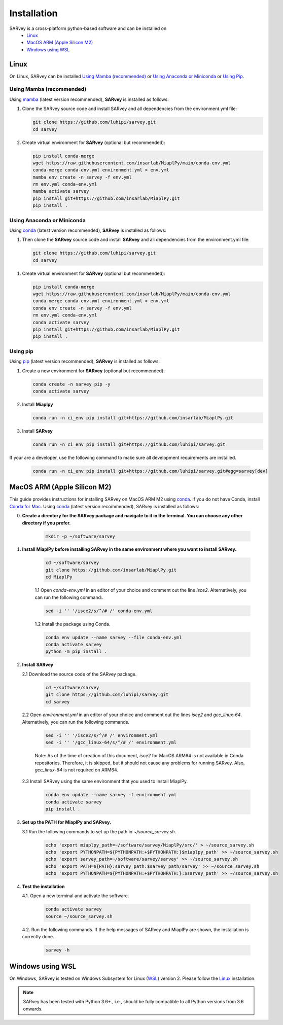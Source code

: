 .. _installation:

============
Installation
============

SARvey is a cross-platform python-based software and can be installed on
  * `Linux`_
  * `MacOS ARM (Apple Silicon M2)`_
  * `Windows using WSL`_


Linux
-----

On Linux, SARvey can be installed `Using Mamba (recommended)`_ or `Using Anaconda or Miniconda`_ or `Using Pip`_.

Using Mamba (recommended)
^^^^^^^^^^^^^^^^^^^^^^^^^

Using mamba_ (latest version recommended), **SARvey** is installed as follows:


1. Clone the SARvey source code and install SARvey and all dependencies from the environment.yml file:

   .. code-block:: bash

    git clone https://github.com/luhipi/sarvey.git
    cd sarvey


2. Create virtual environment for **SARvey** (optional but recommended):

   .. code-block:: bash

    pip install conda-merge
    wget https://raw.githubusercontent.com/insarlab/MiaplPy/main/conda-env.yml
    conda-merge conda-env.yml environment.yml > env.yml
    mamba env create -n sarvey -f env.yml
    rm env.yml conda-env.yml
    mamba activate sarvey
    pip install git+https://github.com/insarlab/MiaplPy.git
    pip install .


Using Anaconda or Miniconda
^^^^^^^^^^^^^^^^^^^^^^^^^^^

Using conda_ (latest version recommended), **SARvey** is installed as follows:


1. Then clone the **SARvey** source code and install **SARvey** and all dependencies from the environment.yml file:

   .. code-block:: bash

    git clone https://github.com/luhipi/sarvey.git
    cd sarvey


1. Create virtual environment for **SARvey** (optional but recommended):

   .. code-block:: bash

    pip install conda-merge
    wget https://raw.githubusercontent.com/insarlab/MiaplPy/main/conda-env.yml
    conda-merge conda-env.yml environment.yml > env.yml
    conda env create -n sarvey -f env.yml
    rm env.yml conda-env.yml
    conda activate sarvey
    pip install git+https://github.com/insarlab/MiaplPy.git
    pip install .


Using pip
^^^^^^^^^

Using pip_ (latest version recommended), **SARvey** is installed as follows:

1. Create a new environment for **SARvey** (optional but recommended):

   .. code-block:: bash

    conda create -n sarvey pip -y 
    conda activate sarvey

2. Install **Miaplpy**

   .. code-block:: bash

    conda run -n ci_env pip install git+https://github.com/insarlab/MiaplPy.git

3. Install **SARvey**

   .. code-block:: bash

    conda run -n ci_env pip install git+https://github.com/luhipi/sarvey.git


If your are a developer, use the following command to make sure all development requirements are installed.

    .. code-block:: bash

     conda run -n ci_env pip install git+https://github.com/luhipi/sarvey.git#egg=sarvey[dev]


MacOS ARM (Apple Silicon M2)
----------------------------

This guide provides instructions for installing SARvey on MacOS ARM M2 using conda_.
If you do not have Conda, install `Conda for Mac`_.
Using conda_ (latest version recommended), SARvey is installed as follows:

0. **Create a directory for the SARvey package and navigate to it in the terminal. You can choose any other directory if you prefer.**

    .. code-block:: bash

        mkdir -p ~/software/sarvey

1. **Install MiaplPy before installing SARvey in the same environment where you want to install SARvey.**

    .. code-block:: bash

        cd ~/software/sarvey
        git clone https://github.com/insarlab/MiaplPy.git
        cd MiaplPy

    1.1 Open `conda-env.yml` in an editor of your choice and comment out the line `isce2`. Alternatively, you can run the following command:.

    .. code-block:: bash

        sed -i '' '/isce2/s/^/# /' conda-env.yml

    1.2 Install the package using Conda.

    .. code-block:: bash

        conda env update --name sarvey --file conda-env.yml
        conda activate sarvey
        python -m pip install .

2. **Install SARvey**

   2.1 Download the source code of the SARvey package.

    .. code-block:: bash

        cd ~/software/sarvey
        git clone https://github.com/luhipi/sarvey.git
        cd sarvey

   2.2 Open `environment.yml` in an editor of your choice and comment out the lines `isce2` and `gcc_linux-64`. Alternatively, you can run the following commands.

    .. code-block:: bash

         sed -i '' '/isce2/s/^/# /' environment.yml
         sed -i '' '/gcc_linux-64/s/^/# /' environment.yml

    Note: As of the time of creation of this document, `isce2` for MacOS ARM64 is not available in Conda repositories. Therefore, it is skipped, but it should not cause any problems for running SARvey. Also, `gcc_linux-64` is not required on ARM64.

   2.3 Install SARvey using the same environment that you used to install MiaplPy.

    .. code-block:: bash

        conda env update --name sarvey -f environment.yml
        conda activate sarvey
        pip install .

3. **Set up the PATH for MiaplPy and SARvey.**

   3.1 Run the following commands to set up the path in `~/source_sarvey.sh`.

    .. code-block:: bash

        echo 'export miaplpy_path=~/software/sarvey/MiaplPy/src/' > ~/source_sarvey.sh
        echo 'export PYTHONPATH=${PYTHONPATH:+$PYTHONPATH:}$miaplpy_path' >> ~/source_sarvey.sh
        echo 'export sarvey_path=~/software/sarvey/sarvey' >> ~/source_sarvey.sh
        echo 'export PATH=${PATH}:sarvey_path:$sarvey_path/sarvey' >> ~/source_sarvey.sh
        echo 'export PYTHONPATH=${PYTHONPATH:+$PYTHONPATH:}:$sarvey_path' >> ~/source_sarvey.sh

4. **Test the installation**

   4.1. Open a new terminal and activate the software.

    .. code-block:: bash

        conda activate sarvey
        source ~/source_sarvey.sh

   4.2. Run the following commands. If the help messages of SARvey and MiaplPy are shown, the installation is correctly done.

    .. code-block:: bash

        sarvey -h


Windows using WSL
-----------------

On Windows, SARvey is tested on Windows Subsystem for Linux (WSL_) version 2. Please follow the `Linux`_ installation.



.. note::

    SARvey has been tested with Python 3.6+., i.e., should be fully compatible to all Python versions from 3.6 onwards.


.. _pip: https://pip.pypa.io
.. _Python installation guide: http://docs.python-guide.org/en/latest/starting/installation/
.. _conda: https://conda.io/docs
.. _mamba: https://github.com/mamba-org/mamba
.. _Conda for Mac: https://docs.conda.io/projects/conda/en/latest/user-guide/install/macos.html
.. _WSL: https://learn.microsoft.com/en-us/windows/wsl/
.. _MiaplPy: https://github.com/insarlab/MiaplPy

